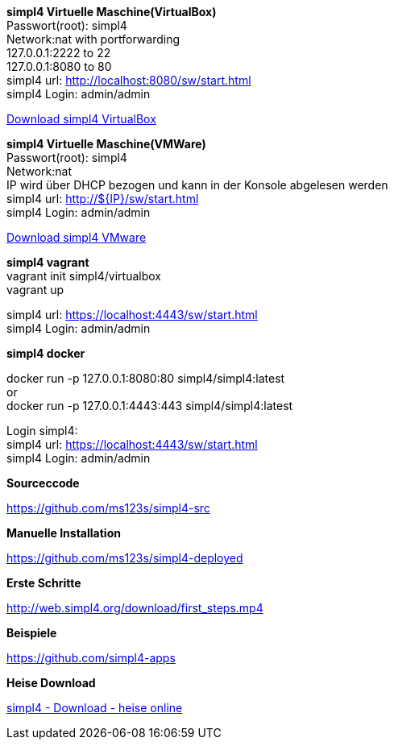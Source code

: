 :linkattrs:
:source-highlighter: rouge

=== {nbsp} ===

[role="border"] 
--
*simpl4 Virtuelle Maschine(VirtualBox)* +
Passwort(root): simpl4 +
Network:nat with portforwarding +
 127.0.0.1:2222 to 22 +
 127.0.0.1:8080 to 80 +
simpl4 url:  http://localhost:8080/sw/start.html +
simpl4 Login: admin/admin

link:http://download.ms123.org/download/simpl4_vbox.ova[Download simpl4 VirtualBox,window="_blank"]
--

[role="border"] 
--
*simpl4 Virtuelle Maschine(VMWare)* +
Passwort(root): simpl4 +
Network:nat +
IP  wird über DHCP bezogen und kann in der Konsole abgelesen werden +
simpl4 url:  http://${IP}/sw/start.html +
simpl4 Login: admin/admin

link:http://download.ms123.org/download/simpl4_vmware.ova[Download simpl4 VMware,window="_blank"]
--

[role="border"] 
--
*simpl4 vagrant* +
vagrant init simpl4/virtualbox +
vagrant up +

simpl4 url:  https://localhost:4443/sw/start.html +
simpl4 Login: admin/admin
--

[role="border"] 
--
*simpl4 docker* +

docker run -p 127.0.0.1:8080:80 simpl4/simpl4:latest +
or +
docker run -p 127.0.0.1:4443:443 simpl4/simpl4:latest +

Login simpl4: +
simpl4 url: https://localhost:4443/sw/start.html +
simpl4 Login: admin/admin
--


[role="border"] 
--
*Sourceccode*

link:https://github.com/ms123s/simpl4-src[https://github.com/ms123s/simpl4-src,window="_blank"]
--


[role="border"] 
--
*Manuelle Installation*

link:https://github.com/ms123s/simpl4-deployed[https://github.com/ms123s/simpl4-deployed,window="_blank"]
--



[role="border"] 
--
*Erste Schritte*

link:http://web.simpl4.org/download/first_steps.mp4[http://web.simpl4.org/download/first_steps.mp4,window="_blank"]
--




[role="border"] 
--
*Beispiele*

link:https://github.com/simpl4-apps[https://github.com/simpl4-apps,window="_blank"]
--


[role="border"] 
--
*Heise Download*

link:http://www.heise.de/download/simpl4-1197125.html[simpl4 - Download - heise online,window="_blank"]
--



